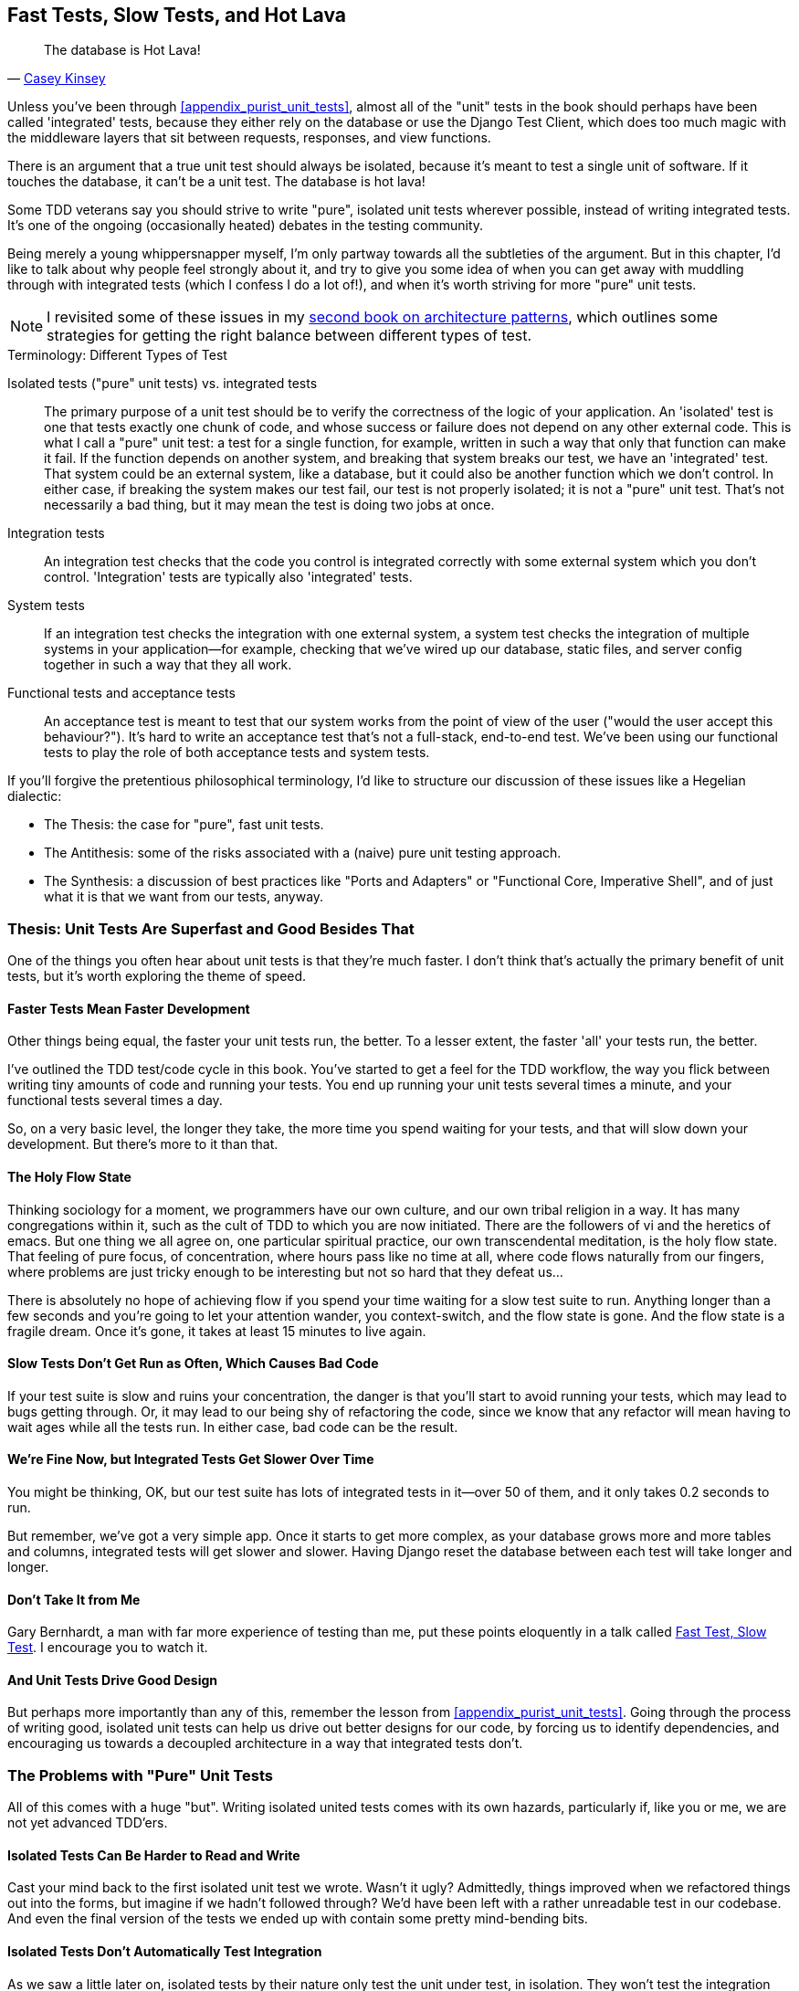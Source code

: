 [[chapter_26_hot_lava]]
Fast Tests, Slow Tests, and Hot Lava
------------------------------------

[quote, 'https://www.youtube.com/watch?v=bsmFVb8guMU[Casey Kinsey]']
______________________________________________________________
The database is Hot Lava!
______________________________________________________________




((("integrated tests", "vs. unit tests", secondary-sortas="unit tests")))
((("unit tests", "vs. integrated tests", secondary-sortas="integrated tests")))
Unless you've been through <<appendix_purist_unit_tests>>,
almost all of the "unit" tests in the book
should perhaps have been called 'integrated' tests,
because they either rely on the database or use the Django Test Client,
which does too much magic with the middleware layers that sit between requests,
responses, and view functions.

There is an argument that a true unit test should always be isolated,
because it's meant to test a single unit of software.
If it touches the database, it can't be a unit test.
The database is hot lava!

Some TDD veterans say you should strive to write "pure", isolated unit tests
wherever possible, instead of writing integrated tests.  It's one of the
ongoing (occasionally heated) debates in the testing community.

Being merely a young whippersnapper myself,
I'm only partway towards all the subtleties of the argument.
But in this chapter, I'd like to talk about why people feel strongly about it,
and try to give you some idea of when you can get away with muddling through
with integrated tests (which I confess I do a lot of!),
and when it's worth striving for more "pure" unit tests.


NOTE: I revisited some of these issues in my
    https://www.cosmicpython.com[second book on architecture patterns], which
    outlines some strategies for getting the right balance between different
    types of test.

.Terminology: Different Types of Test
******************************************************************************

Isolated tests ("pure" unit tests) vs. integrated tests::
    The primary purpose of a unit test should be to verify the correctness
    of the logic of your application.
    An 'isolated' test is one that tests exactly one chunk of code, and whose
    success or failure does not depend on any other external code. This is what
    I call a "pure" unit test:  a test for a single function, for example,
    written in such a way that only that function can make it fail.  If the
    function depends on another system, and breaking that system breaks our
    test, we have an 'integrated' test. That system could be an external
    system, like a database, but it could also be another function which we
    don't control.  In either case, if breaking the system makes our test fail,
    our test is not properly isolated; it is not a "pure" unit test.  That's
    not necessarily a bad thing, but it may mean the test is doing two jobs at
    once.


Integration tests::
    An integration test checks that the code you control is integrated
    correctly with some external system which you don't control.
    'Integration' tests are typically also 'integrated' tests.


System tests::
    ((("system tests")))If
an integration test checks the integration with one external system,
    a system test checks the integration of multiple systems in your
    application--for example, checking that we've wired up our database,
    static files, and server config together in such a way that they all work.


Functional tests and acceptance tests::
    ((("functional tests (FTs)", "vs. acceptance and system tests", secondary-sortas="acceptance and system tests")))An
acceptance test is meant to test that our system works from the point
    of view of the user ("would the user accept this behaviour?").  It's
    hard to write an acceptance test that's not a full-stack, end-to-end test.
    We've been using our functional tests to play the role of both acceptance
    tests and system tests.



******************************************************************************


If you'll forgive the pretentious philosophical terminology, I'd like to
structure our discussion of these issues like a Hegelian dialectic:

* The Thesis: the case for "pure", fast unit tests.

* The Antithesis: some of the risks associated with a (naive) pure unit testing
  approach.

* The Synthesis: a discussion of best practices like "Ports and Adapters"
  or "Functional Core, Imperative Shell", and of just what it is that we want
  from our tests, anyway.


Thesis: Unit Tests Are Superfast and Good Besides That
~~~~~~~~~~~~~~~~~~~~~~~~~~~~~~~~~~~~~~~~~~~~~~~~~~~~~~


((("unit tests", "benefits of &#x201c;pure&#x201d;", id="UTbenefit26")))One
of the things you often hear about unit tests is that they're much faster.
I don't think that's actually the primary benefit of unit tests, but it's worth
exploring the theme of speed.


Faster Tests Mean Faster Development
^^^^^^^^^^^^^^^^^^^^^^^^^^^^^^^^^^^^

Other things being equal, the faster your unit tests run, the better.  To a
lesser extent, the faster 'all' your tests run, the better.

I've outlined the TDD test/code cycle in this book.  You've started to get a
feel for the TDD workflow, the way you flick between writing tiny amounts of
code and running your tests.  You end up running your unit tests several times
a minute, and your functional tests several times a day.

So, on a very basic level, the longer they take, the more time you spend
waiting for your tests, and that will slow down your development.  But
there's more to it than that.


The Holy Flow State
^^^^^^^^^^^^^^^^^^^

Thinking sociology for a moment, we programmers have our own culture, and our
own tribal religion in a way. It has many congregations within it, such as the
cult of TDD to which you are now initiated.  There are the followers of vi and
the heretics of emacs. But one thing we all agree on, one particular spiritual
practice, our own transcendental meditation, is the holy flow state.  That
feeling of pure focus, of concentration, where hours pass like no time at all,
where code flows naturally from our fingers, where problems are just tricky
enough to be interesting but not so hard that they defeat us...

There is absolutely no hope of achieving flow if you spend your time waiting
for a slow test suite to run.  Anything longer than a few seconds and you're
going to let your attention wander, you context-switch, and the flow state is
gone.  And the flow state is a fragile dream. Once it's gone, it takes at
least 15 minutes to live again.


Slow Tests Don't Get Run as Often, Which Causes Bad Code
^^^^^^^^^^^^^^^^^^^^^^^^^^^^^^^^^^^^^^^^^^^^^^^^^^^^^^^^

If your test suite is slow and ruins your concentration, the danger is that
you'll start to avoid running your tests, which may lead to bugs getting
through. Or, it may lead to our being shy of refactoring the code,
since we know that any refactor will mean having to wait ages while all the
tests run. In either case, bad code can be the result.


We're Fine Now, but Integrated Tests Get Slower Over Time
^^^^^^^^^^^^^^^^^^^^^^^^^^^^^^^^^^^^^^^^^^^^^^^^^^^^^^^^^

You might be thinking, OK, but our test suite has lots of integrated
tests in it--over 50 of them, and it only takes 0.2 seconds to run.

But remember, we've got a very simple app. Once it starts to get more
complex, as your database grows more and more tables and columns, integrated
tests will get slower and slower.  Having Django reset the database between
each test will take longer and longer.


Don't Take It from Me
^^^^^^^^^^^^^^^^^^^^^


Gary Bernhardt, a man with far more experience of testing than me, put these
points eloquently in a talk called
https://www.youtube.com/watch?v=RAxiiRPHS9k[Fast Test, Slow Test]. I encourage
you to watch it.


And Unit Tests Drive Good Design
^^^^^^^^^^^^^^^^^^^^^^^^^^^^^^^^

But perhaps more importantly than any of this, remember the lesson from
<<appendix_purist_unit_tests>>.  Going through the process of writing good, isolated
unit tests can help us drive out better designs for our code, by forcing us
to identify dependencies, and encouraging us towards a decoupled architecture
in a way that integrated tests don't.((("", startref="UTbenefit26")))



The Problems with "Pure" Unit Tests
~~~~~~~~~~~~~~~~~~~~~~~~~~~~~~~~~~~

((("unit tests", "drawbacks of &#x201c;pure&#x201d;")))All
of this comes with a huge "but". Writing isolated united tests comes with
its own hazards, particularly if, like you or me, we are not yet advanced
TDD'ers.


Isolated Tests Can Be Harder to Read and Write
^^^^^^^^^^^^^^^^^^^^^^^^^^^^^^^^^^^^^^^^^^^^^^

Cast your mind back to the first isolated unit test we wrote.  Wasn't it ugly?
Admittedly, things improved when we refactored things out into the forms, but
imagine if we hadn't followed through?  We'd have been left with a rather
unreadable test in our codebase.  And even the final version of the tests we
ended up with contain some pretty mind-bending bits.


Isolated Tests Don't Automatically Test Integration
^^^^^^^^^^^^^^^^^^^^^^^^^^^^^^^^^^^^^^^^^^^^^^^^^^^

As we saw a little later on, isolated tests by their nature only test the
unit under test, in isolation.  They won't test the integration between
your units.

This problem is well known, and there are ways of mitigating it. But, as
we saw, those mitigations involve a fair bit of hard work on the part of
the programmer--you need to remember to keep track of the interfaces
between your units, to identify the implicit contract that each component
needs to honour, and to write tests for those contracts as well
as for the internal functionality of your unit.


Unit Tests Seldom Catch Unexpected Bugs
^^^^^^^^^^^^^^^^^^^^^^^^^^^^^^^^^^^^^^^

Unit tests will help you catch off-by-one errors and logic snafus, which are
the kinds of bugs we know we introduce all the time, so in a way we are
expecting them. But they don't warn you about some of the more unexpected
bugs.  They won't remind you when you forgot to create a database migration.
They won't tell you when the middleware layer is doing some clever HTML-entity
escaping that's interfering with the way your data is rendered...something
like Donald Rumsfeld's unknown unknowns?


Mocky Tests Can Become Closely Tied to Implementation
^^^^^^^^^^^^^^^^^^^^^^^^^^^^^^^^^^^^^^^^^^^^^^^^^^^^^

And finally, mocky tests can become very tightly coupled with the implementation.
If you choose to use `List.objects.create()` to build your objects but your
mocks are expecting you to use `List()` and `.save()`, you'll get failing tests
even though the actual effect of the code would be the same.   If you're not
careful, this can start to work against one of the supposed benefits of having
tests, which was to encourage refactoring.  You can find yourself having to
change dozens of mocky tests and contract tests when you want to change an
internal API.

Notice that this may be more of a problem when you're dealing with an API
you don't control.  You may remember the contortions we had to go through
to test our form, mocking out two Django model classes and using `side_effect`
to check on the state of the world.  If you're writing code that's totally
under your own control, you're likely to design your internal APIs so that
they are cleaner and require fewer contortions to test.



But All These Problems Can Be Overcome
^^^^^^^^^^^^^^^^^^^^^^^^^^^^^^^^^^^^^^

But, isolation advocates will come back and say, all that stuff can be
mitigated; you just need to get better at writing isolated tests, and, remember
the holy flow state?  The holy flow state!

So do we have to choose one side or the other?
(((range="endofrange", startref="ix_unittestproscons")))


Synthesis: What Do We Want from Our Tests, Anyway?
~~~~~~~~~~~~~~~~~~~~~~~~~~~~~~~~~~~~~~~~~~~~~~~~~~

((("testing best practices")))((("Test-Driven Development (TDD)", "test goals")))Let's
step back and have a think about what benefits we want our tests to
deliver.  Why are we writing them in the first place?


Correctness
^^^^^^^^^^^

We want our application to be free of bugs--both low-level logic errors,
like off-by-one errors, and high-level bugs like the software not ultimately delivering what our users want.  We want to find out if we ever introduce
regressions which break something that used to work, and we want to find
that out before our users see something broken.  We expect our tests to
tell us our application is correct.


Clean, Maintainable Code
^^^^^^^^^^^^^^^^^^^^^^^^

We want our code to obey rules like YAGNI and DRY.  We want code that
clearly expresses its intentions, which is broken up into sensible components
that have well-defined responsibilities and are easily understood.  We expect
our tests to give us the confidence to refactor our application constantly,
so that we're never scared to try to improve its design, and we would also
like it if they would actively help us to find the right design.


Productive Workflow
^^^^^^^^^^^^^^^^^^^

Finally, we want our tests to help enable a fast and productive workflow.
We want them to help take some of the stress out of development, and we want
them to protect us from stupid mistakes.  We want them to help keep us
in the "flow" state not just because we enjoy it, but because it's highly
productive.  We want our tests to give us feedback about our work as quickly
as possible, so that we can try out new ideas and evolve them quickly.  And
we don't want to feel like our tests are more of a hindrance than a help when
it comes to evolving our codebase.


Evaluate Your Tests Against the Benefits You Want from Them
^^^^^^^^^^^^^^^^^^^^^^^^^^^^^^^^^^^^^^^^^^^^^^^^^^^^^^^^^^^

I don't think there are any universal rules about how many tests you should
write and what the correct balance between functional, integrated, and isolated
tests should be.  Circumstances vary between projects.  But, by thinking about
all of your tests and asking whether they are delivering the benefits you want,
you can make some [keep-together]#decisions#.


[[test-types-tradeoffs]]
[options="header"]
.How do different types of test help us achieve our objectives?
|================
|Objective|Some considerations

|'Correctness'
a|
* Do I have enough functional tests to reassure myself that my application 'really' works, from the point of view of the user?
* Am I testing all the edge cases thoroughly?  This feels like a job for low-level, isolated tests.
* Do I have tests that check whether all my components fit together properly? Could some integrated tests do this, or are functional tests enough?

|'Clean, maintainable code'
a|
* Are my tests giving me the confidence to refactor my code, fearlessly and frequently?
* Are my tests helping me to drive out a good design?  If I have a lot of integrated tests and few isolated tests, are there any parts of my application where putting in the effort to write more isolated tests would give me better feedback about my design?

|'Productive workflow'
a|
* Are my feedback cycles as fast as I would like them?  When do I get warned about bugs, and is there any practical way to make that happen sooner?
* If I have a lot of high-level, functional tests that take a long time to run, and I have to wait overnight to get feedback about accidental regressions, is there some way I could write some faster tests, integrated tests perhaps, that would get me feedback quicker?
* Can I run a subset of the full test suite when I need to?
* Am I spending too much time waiting for tests to run, and thus less time in a productive flow state?

|================



Architectural Solutions
~~~~~~~~~~~~~~~~~~~~~~~


((("architectural solutions")))((("integrated tests", "architectural considerations")))There
are also some architectural solutions that can help to get the most
out of your test suite, and particularly that help avoid some of the
disadvantages of isolated tests.

Mainly these involve trying to identify the boundaries of your system--the
points at which your code interacts with external systems, like
the database or the filesystem, or the internet, or the UI--and trying
to keep them separate from the core business logic of your application.


Ports and Adapters/Hexagonal/Clean Architecture
^^^^^^^^^^^^^^^^^^^^^^^^^^^^^^^^^^^^^^^^^^^^^^^

Integrated tests are most useful at the 'boundaries' of a system--at
the points where our code integrates with external systems, like a
database, filesystem, or UI components.

Similarly, it's at the boundaries that the downsides of test isolation and
mocks are at their worst, because it's at the boundaries that you're most
likely to be annoyed if your tests are tightly coupled to an implementation,
or to need more reassurance that things are integrated properly.

Conversely, code at the 'core' of our application--code that's purely
concerned with our business domain and business rules, code that's
entirely under our control--has less need for integrated
tests, since we control and understand all of it.

So one way of getting what we want is to try to minimise the amount
of our code that has to deal with boundaries. Then we test our core business
logic with isolated tests and test our integration points with integrated
tests.

Steve Freeman and Nat Pryce, in their book <<GOOSGBT, _Growing Object-Oriented Software, Guided by Tests_>>, call this approach "Ports and Adapters" (see
<<ports-and-adapters>>).

We actually started moving towards a ports and adapters architecture in
<<appendix_purist_unit_tests>>, when we found that writing isolated unit tests was
encouraging us to push ORM code out of the main application, and hide it
in helper functions from the model layer.

This pattern is also sometimes known as the "clean architecture" or "hexagonal
architecture".  See <<ch26_furtherreading>> for more info.





Functional Core, Imperative Shell
^^^^^^^^^^^^^^^^^^^^^^^^^^^^^^^^^



Gary Bernhardt pushes this further, recommending an architecture he calls
"Functional Core, Imperative Shell", whereby the "shell" of the application,
the place where interaction with boundaries happens, follows the imperative
programming paradigm, and can be tested by integrated tests, acceptance tests,
or even (gasp!) not at all, if it's kept minimal enough. But the core of the
application is actually written following the functional programming paradigm
(complete with the "no side effects" corollary), which actually allows fully
isolated, "pure" unit tests, 'entirely without mocks'.

Check out Gary's presentation titled
https://www.youtube.com/watch?v=eOYal8elnZk["Boundaries"] for more on this
approach.


[[ports-and-adapters]]
.Ports and Adapters (diagram by Nat Pryce)
image::images/twp2_2601.png["Illustration of ports and adapaters architecture, with isolated core and integration points"]


Conclusion
~~~~~~~~~~

I've tried to give an overview of some of the more advanced considerations
that come into the TDD process. Mastery of these topics is something
that comes from long years of practice, and I'm not there yet, by any means. So
I heartily encourage you to take everything I've said with a pinch of salt, to
go out there, try various approaches, listen to what other people have to say
too, and find out what works for you.

((("Test-Driven Development (TDD)", "additional resources")))Here
are some places to go for further reading.

[[ch26_furtherreading]]
Further Reading
^^^^^^^^^^^^^^^

Fast Test, Slow Test and Boundaries::
    Gary Bernhardt's talks from Pycon
    https://www.youtube.com/watch?v=RAxiiRPHS9k[2012] and
    https://www.youtube.com/watch?v=eOYal8elnZk[2013].  His
    http://www.destroyallsoftware.com[screencasts] are also well worth a look.

Ports and Adapters::
    Steve Freeman and Nat Pryce wrote about this in <<GOOSGBT, their book>>.
    You can also catch a good discussion in
    http://vimeo.com/83960706[this talk]. See also
    http://blog.8thlight.com/uncle-bob/2012/08/13/the-clean-architecture.html[Uncle
    Bob's description of the clean architecture], and
    http://alistair.cockburn.us/Hexagonal+architecture[Alistair Cockburn
    coining the term "hexagonal architecture"].

Hot Lava::
    https://www.youtube.com/watch?v=bsmFVb8guMU[Casey Kinsey's memorable
    phrase] encouraging you to avoid touching the database, whenever you can.

Inverting the Pyramid::
    The idea that projects end up with too great a ratio of slow, high-level
    tests to unit tests, and a
    http://watirmelon.com/tag/testing-pyramid/[visual metaphor for the effort
    to invert that ratio].

Integrated tests are a scam::
    ((("integrated tests", "benefits and drawbacks of")))J.B. Rainsberger has a
    http://blog.thecodewhisperer.com/2010/10/16/integrated-tests-are-a-scam/[famous
    rant] about the way integrated tests will
    ruin your life. Then check out a couple of
    follow-up posts, particularly
    http://www.jbrains.ca/permalink/using-integration-tests-mindfully-a-case-study[this
    defence of acceptance tests] (what I call functional tests), and
    http://www.jbrains.ca/permalink/part-2-some-hidden-costs-of-integration-tests[this
    analysis of how slow tests kill productivity].

The Test-Double testing wiki::
    Justin Searls's online resource is a great source of definitions and
    discussions of testing pros and cons, and arrives at its own conclusions of
    the right way to do things:
    https://github.com/testdouble/contributing-tests/wiki/Test-Driven-Development[testing
    wiki].

A pragmatic view::
    Martin Fowler (author of 'Refactoring') presents a
    http://martinfowler.com/bliki/UnitTest.html[reasonably balanced, pragmatic
    approach].


.On Getting the Balance Right Between Different Types of Test
******************************************************************************
Start out by being pragmatic::
    Spending a long time agonising about what kinds of test to write is a great
    way to prevaricate.  Better to start by writing whichever type of test
    occurs to you first, and change it later if you need to. Learn by doing.

Focus on what you want from your tests::
    Your objectives are 'correctness', 'good design', and 'fast feedback
    cycles'. Different types of test will help you achieve each of these
    in different measures. <<test-types-tradeoffs>> has
    some good questions to ask yourself.

Architecture matters::
    Your architecture to some extent dictates the types of tests that you need.
    The more you can separate your business logic from your external
    dependencies, and the more modular your code, the closer you'll get to a
    nice balance between unit tests, integration tests and end-to-end tests.
******************************************************************************

